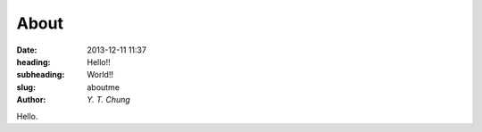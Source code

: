 About
-----

:date: 2013-12-11 11:37
:heading: Hello!!
:subheading: World!!
:slug: aboutme
:author: `Y. T. Chung`

Hello.
